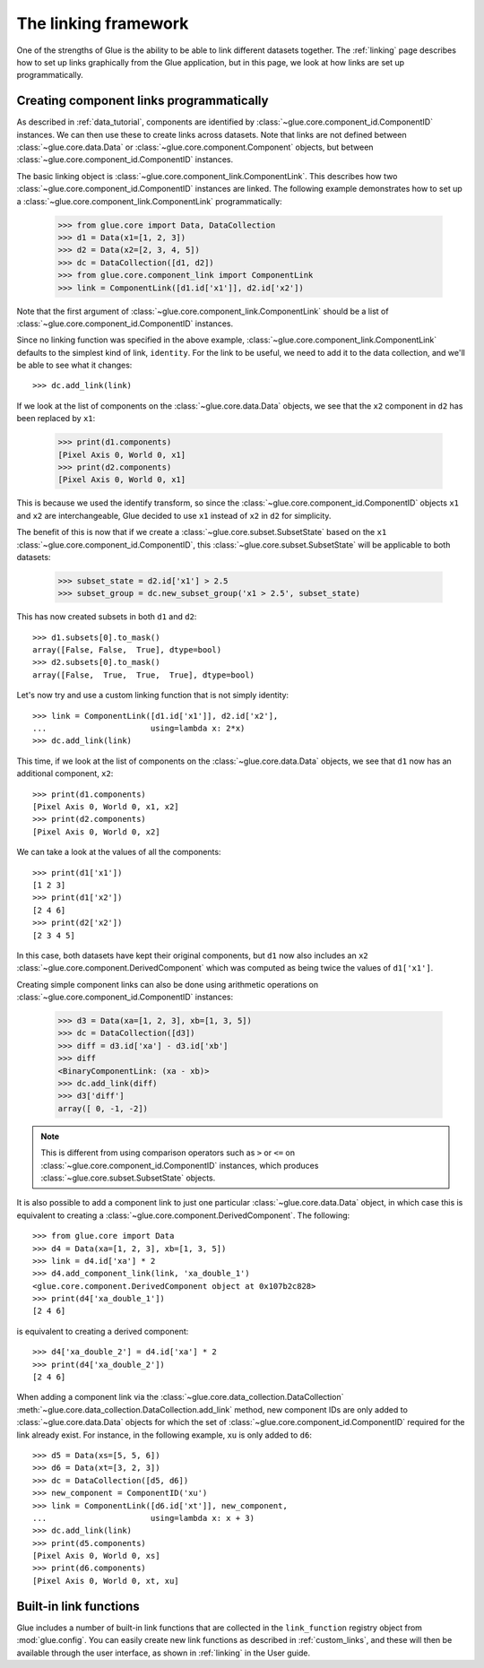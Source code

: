The linking framework
=====================

One of the strengths of Glue is the ability to be able to link different
datasets together. The :ref:`linking` page describes how to set up links
graphically from the Glue application, but in this page, we look at how links
are set up programmatically.

Creating component links programmatically
-----------------------------------------

As described in :ref:`data_tutorial`, components are identified by
:class:`~glue.core.component_id.ComponentID` instances. We can then use these
to create links across datasets. Note that links are not defined between
:class:`~glue.core.data.Data` or :class:`~glue.core.component.Component`
objects, but between :class:`~glue.core.component_id.ComponentID` instances.

The basic linking object is :class:`~glue.core.component_link.ComponentLink`.
This describes how two :class:`~glue.core.component_id.ComponentID` instances
are linked. The following example demonstrates how to set up a
:class:`~glue.core.component_link.ComponentLink` programmatically:

   >>> from glue.core import Data, DataCollection
   >>> d1 = Data(x1=[1, 2, 3])
   >>> d2 = Data(x2=[2, 3, 4, 5])
   >>> dc = DataCollection([d1, d2])
   >>> from glue.core.component_link import ComponentLink
   >>> link = ComponentLink([d1.id['x1']], d2.id['x2'])

Note that the first
argument of :class:`~glue.core.component_link.ComponentLink` should be a list of :class:`~glue.core.component_id.ComponentID`
instances.

Since no linking function was specified in the above example,
:class:`~glue.core.component_link.ComponentLink` defaults to the simplest kind
of link, ``identity``. For the link to be useful, we need to add it to the data
collection, and we'll be able to see what it changes::

    >>> dc.add_link(link)

If we look at the list of components on the :class:`~glue.core.data.Data`
objects, we see that the ``x2`` component in ``d2`` has been replaced by ``x1``:

    >>> print(d1.components)
    [Pixel Axis 0, World 0, x1]
    >>> print(d2.components)
    [Pixel Axis 0, World 0, x1]

This is because we used the identify transform, so since the
:class:`~glue.core.component_id.ComponentID` objects ``x1`` and ``x2`` are
interchangeable, Glue decided to use ``x1`` instead of ``x2`` in ``d2`` for
simplicity.

The benefit of this is now that if we create a
:class:`~glue.core.subset.SubsetState` based on the ``x1``
:class:`~glue.core.component_id.ComponentID`, this
:class:`~glue.core.subset.SubsetState` will be applicable to both datasets:

    >>> subset_state = d2.id['x1'] > 2.5
    >>> subset_group = dc.new_subset_group('x1 > 2.5', subset_state)

This has now created subsets in both ``d1`` and ``d2``::

    >>> d1.subsets[0].to_mask()
    array([False, False,  True], dtype=bool)
    >>> d2.subsets[0].to_mask()
    array([False,  True,  True,  True], dtype=bool)

Let's now try and use a custom linking function that is not simply identity::

    >>> link = ComponentLink([d1.id['x1']], d2.id['x2'],
    ...                      using=lambda x: 2*x)
    >>> dc.add_link(link)

This time, if we look at the list of components on the :class:`~glue.core.data.Data`
objects, we see that ``d1`` now has an additional component, ``x2``::

    >>> print(d1.components)
    [Pixel Axis 0, World 0, x1, x2]
    >>> print(d2.components)
    [Pixel Axis 0, World 0, x2]

We can take a look at the values of all the components::

    >>> print(d1['x1'])
    [1 2 3]
    >>> print(d1['x2'])
    [2 4 6]
    >>> print(d2['x2'])
    [2 3 4 5]

In this case, both datasets have kept their original components, but ``d1`` now
also includes an ``x2`` :class:`~glue.core.component.DerivedComponent` which
was computed as being twice the values of ``d1['x1']``.

Creating simple component links can also be done using arithmetic operations on
:class:`~glue.core.component_id.ComponentID` instances:

    >>> d3 = Data(xa=[1, 2, 3], xb=[1, 3, 5])
    >>> dc = DataCollection([d3])
    >>> diff = d3.id['xa'] - d3.id['xb']
    >>> diff
    <BinaryComponentLink: (xa - xb)>
    >>> dc.add_link(diff)
    >>> d3['diff']
    array([ 0, -1, -2])

.. note:: This is different from using comparison operators such as ``>`` or
          ``<=`` on :class:`~glue.core.component_id.ComponentID` instances,
          which produces :class:`~glue.core.subset.SubsetState` objects.

It is also possible to add a component link to just one particular
:class:`~glue.core.data.Data` object, in which case this is equivalent to creating a :class:`~glue.core.component.DerivedComponent`. The following::

    >>> from glue.core import Data
    >>> d4 = Data(xa=[1, 2, 3], xb=[1, 3, 5])
    >>> link = d4.id['xa'] * 2
    >>> d4.add_component_link(link, 'xa_double_1')
    <glue.core.component.DerivedComponent object at 0x107b2c828>
    >>> print(d4['xa_double_1'])
    [2 4 6]

is equivalent to creating a derived component::

    >>> d4['xa_double_2'] = d4.id['xa'] * 2
    >>> print(d4['xa_double_2'])
    [2 4 6]

When adding a component link via the
:class:`~glue.core.data_collection.DataCollection`
:meth:`~glue.core.data_collection.DataCollection.add_link` method, new
component IDs are only added to :class:`~glue.core.data.Data` objects for which
the set of :class:`~glue.core.component_id.ComponentID` required for the link
already exist. For instance, in the following example, ``xu`` is only added to
``d6``::

    >>> d5 = Data(xs=[5, 5, 6])
    >>> d6 = Data(xt=[3, 2, 3])
    >>> dc = DataCollection([d5, d6])
    >>> new_component = ComponentID('xu')
    >>> link = ComponentLink([d6.id['xt']], new_component,
    ...                      using=lambda x: x + 3)
    >>> dc.add_link(link)
    >>> print(d5.components)
    [Pixel Axis 0, World 0, xs]
    >>> print(d6.components)
    [Pixel Axis 0, World 0, xt, xu]

Built-in link functions
-----------------------

Glue includes a number of built-in link functions that are collected in the
``link_function`` registry object from :mod:`glue.config`. You can easily create new link functions as described in :ref:`custom_links`, and these will then be available through the user interface, as shown in :ref:`linking` in the User guide.
